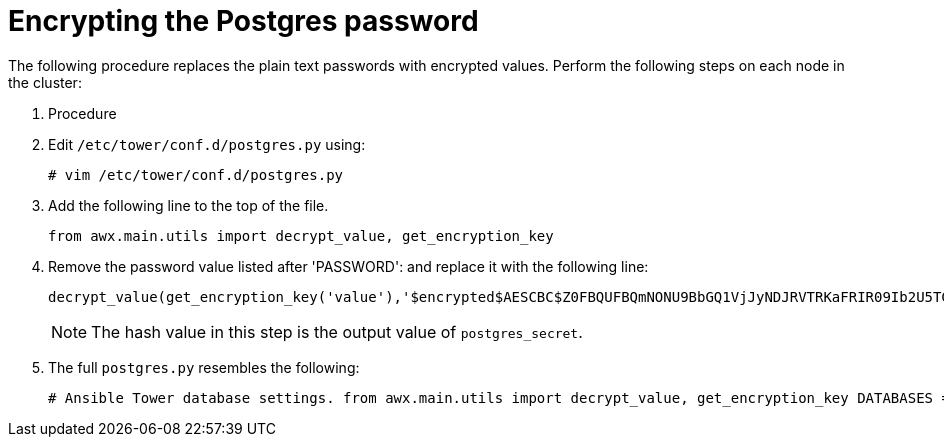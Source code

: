 [id="proc-encrypt-postgres-password"]

= Encrypting the Postgres password

The following procedure replaces the plain text passwords with encrypted values. 
Perform the following steps on each node in the cluster:

. Procedure
. Edit `/etc/tower/conf.d/postgres.py` using:
+
[literal, options="nowrap" subs="+quotes,attributes"]
----
# vim /etc/tower/conf.d/postgres.py
----
. Add the following line to the top of the file.
+
[literal, options="nowrap" subs="+quotes,attributes"]
----
from awx.main.utils import decrypt_value, get_encryption_key
----

. Remove the password value listed after 'PASSWORD': and replace it with the following line:
+
[literal, options="nowrap" subs="+quotes,attributes"]
----
decrypt_value(get_encryption_key('value'),'$encrypted$AESCBC$Z0FBQUFBQmNONU9BbGQ1VjJyNDJRVTRKaFRIR09Ib2U5TGdaYVRfcXFXRjlmdmpZNjdoZVpEZ21QRWViMmNDOGJaM0dPeHN2b194NUxvQ1M5X3dSc1gxQ29TdDBKRkljWHc9PQ=='),
----
+
[NOTE]
====
The hash value in this step is the output value of `postgres_secret`. 
====
. The full `postgres.py` resembles the following:
+
[literal, options="nowrap" subs="+quotes,attributes"]
----
# Ansible Tower database settings. from awx.main.utils import decrypt_value, get_encryption_key DATABASES = { 'default': { 'ATOMIC_REQUESTS': True, 'ENGINE': 'django.db.backends.postgresql', 'NAME': 'awx', 'USER': 'awx', 'PASSWORD': decrypt_value(get_encryption_key('value'),'$encrypted$AESCBC$Z0FBQUFBQmNONU9BbGQ1VjJyNDJRVTRKaFRIR09Ib2U5TGdaYVRfcXFXRjlmdmpZNjdoZVpEZ21QRWViMmNDOGJaM0dPeHN2b194NUxvQ1M5X3dSc1gxQ29TdDBKRkljWHc9PQ=='), 'HOST': '127.0.0.1', 'PORT': 5432, } }
----